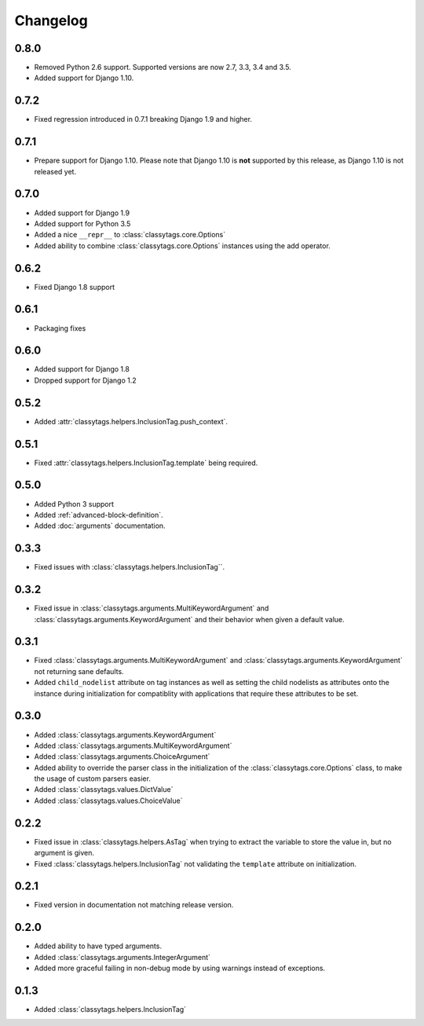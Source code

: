 #########
Changelog
#########


*****
0.8.0
*****

* Removed Python 2.6 support. Supported versions are now 2.7, 3.3, 3.4 and 3.5.
* Added support for Django 1.10.

*****
0.7.2
*****

* Fixed regression introduced in 0.7.1 breaking Django 1.9 and higher.


*****
0.7.1
*****

* Prepare support for Django 1.10. Please note that Django 1.10 is **not**
  supported by this release, as Django 1.10 is not released yet.


*****
0.7.0
*****

* Added support for Django 1.9
* Added support for Python 3.5
* Added a nice ``__repr__`` to :class:`classytags.core.Options`
* Added ability to combine :class:`classytags.core.Options` instances using the
  add operator.


*****
0.6.2
*****

* Fixed Django 1.8 support


*****
0.6.1
*****

* Packaging fixes


*****
0.6.0
*****

* Added support for Django 1.8
* Dropped support for Django 1.2


*****
0.5.2
*****

* Added :attr:`classytags.helpers.InclusionTag.push_context`.


*****
0.5.1
*****

* Fixed :attr:`classytags.helpers.InclusionTag.template` being required.



*****
0.5.0
*****

* Added Python 3 support
* Added :ref:`advanced-block-definition`.
* Added :doc:`arguments` documentation.

*****
0.3.3
*****

* Fixed issues with :class:`classytags.helpers.InclusionTag``.

*****
0.3.2
*****

* Fixed issue in :class:`classytags.arguments.MultiKeywordArgument` and
  :class:`classytags.arguments.KeywordArgument` and their behavior when given
  a default value.
  
*****
0.3.1
*****

* Fixed :class:`classytags.arguments.MultiKeywordArgument` and
  :class:`classytags.arguments.KeywordArgument` not returning sane defaults.
* Added ``child_nodelist`` attribute on tag instances as well as setting the
  child nodelists as attributes onto the instance during initialization for
  compatiblity with applications that require these attributes to be set.

*****
0.3.0
*****

* Added :class:`classytags.arguments.KeywordArgument`
* Added :class:`classytags.arguments.MultiKeywordArgument`
* Added :class:`classytags.arguments.ChoiceArgument` 
* Added ability to override the parser class in the initialization of the
  :class:`classytags.core.Options` class, to make the usage of custom parsers
  easier.
* Added :class:`classytags.values.DictValue`
* Added :class:`classytags.values.ChoiceValue`

*****
0.2.2
*****

* Fixed issue in :class:`classytags.helpers.AsTag` when trying to extract the
  variable to store the value in, but no argument is given.
* Fixed :class:`classytags.helpers.InclusionTag` not validating the ``template``
  attribute on initialization.
  
*****
0.2.1
*****

* Fixed version in documentation not matching release version.

*****
0.2.0
*****

* Added ability to have typed arguments.
* Added :class:`classytags.arguments.IntegerArgument`
* Added more graceful failing in non-debug mode by using warnings instead of
  exceptions.
  
*****
0.1.3
*****

* Added :class:`classytags.helpers.InclusionTag`
